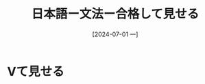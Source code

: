 :PROPERTIES:
:ID:       047a18ac-5464-4615-80fe-5a45414289f3
:END:
#+title: 日本語ー文法ー合格して見せる
#+filetags: :日本語:
#+date: [2024-07-01 一]
#+last_modified: [2024-07-05 五 23:23]

* Vて見せる
